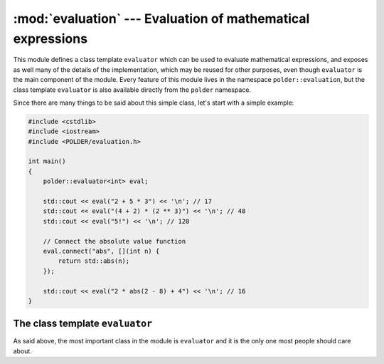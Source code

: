 ************************************************************
:mod:`evaluation` --- Evaluation of mathematical expressions
************************************************************

.. module:: evaluation

This module defines a class template ``evaluator`` which can be used
to evaluate mathematical expressions, and exposes as well many of the
details of the implementation, which may be reused for other purposes,
even though ``evaluator`` is the main component of the module. Every
feature of this module lives in the namespace ``polder::evaluation``,
but the class template ``evaluator`` is also available directly from
the ``polder`` namespace.

Since there are many things to be said about this simple class, let's
start with a simple example:

.. code-block:: cpp

    #include <cstdlib>
    #include <iostream>
    #include <POLDER/evaluation.h>
    
    int main()
    {
        polder::evaluator<int> eval;
        
        std::cout << eval("2 + 5 * 3") << '\n'; // 17
        std::cout << eval("(4 + 2) * (2 ** 3)") << '\n'; // 48
        std::cout << eval("5!") << '\n'; // 120
        
        // Connect the absolute value function
        eval.connect("abs", [](int n) {
            return std::abs(n);
        });
        
        std::cout << eval("2 * abs(2 - 8) + 4") << '\n'; // 16
    }

The class template ``evaluator``
--------------------------------

As said above, the most important class in the module is ``evaluator``
and it is the only one most people should care about.

.. cpp:class:: evaluator<Number>

    Engine for evaluating mathematical expressions. It handles by default
    a set of built-in operators and can be extended by connecting functions
    to it. The template parameter corresponds to the type of the operations
    performed by the engine and to the return type of an evaluation.

.. cpp:function:: Number evaluator<Number>::evaluate(const std::string& expression) const

    Evaluates the expression string with the current rules of evaluation and
    returns the result of the evaluation.
   
.. cpp:function:: Number evaluator<Number>::operator()(const std::string& expression) const

    Alias for the method ``evaluate``. The aim is to give a function object
    feeling to the ``evaluator`` class.
    
.. cpp:function:: void evaluator<Number>::connect(const std::string& name, Func&& function)

    Connects the given ``function`` to the evaluator. When evaluating an expression,
    if ``name`` is found in the expression string, it is considered as a function
    and the evaluator will try to call ``function`` on the arguments. In order for
    things to work properly, ``function`` has to be callable which takes any number
    of ``Number`` parameters and returns an instance of ``Number``.

    In its current form, the evaluator does not handle functions that have more than
    16 parameters and does not handle functions with a variable number of parameters
    either. Overloaded functions are not supported either, a name represents one and
    only one function, not an overload set.
    
.. cpp:function:: void evaluator<Number>::disconnect(const std::string& name)

    Disconnects the function corresponding to ``name`` from the the evaluator if such
    a function exists.
